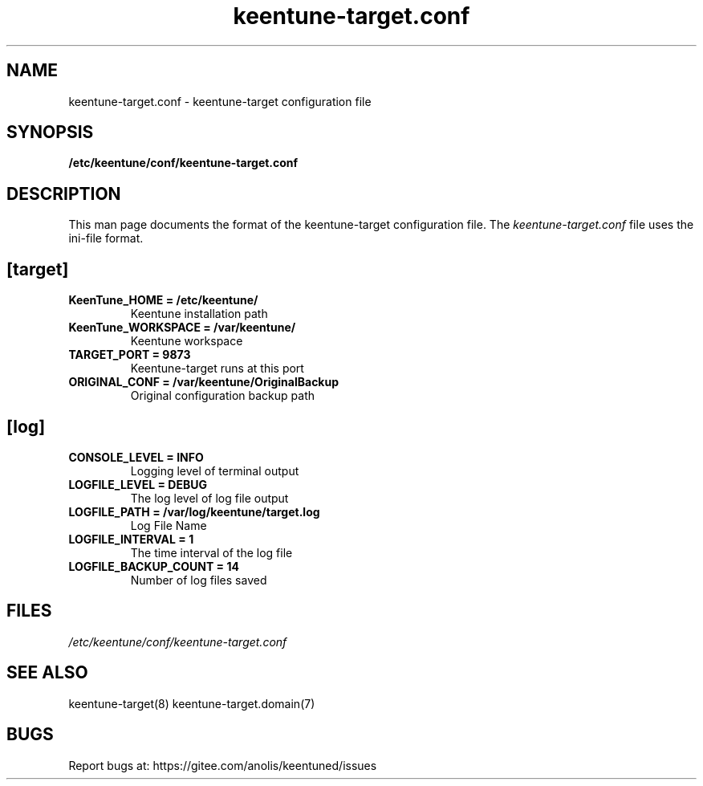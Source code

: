 .TH "keentune-target.conf" "5" "5 May 2022" "KeenTune"
.SH NAME
keentune-target.conf - keentune-target configuration file
.SH SYNOPSIS
.B /etc/keentune/conf/keentune-target.conf
.SH DESCRIPTION
This man page documents the format of the keentune-target configuration file.
The \fIkeentune-target.conf\fR file uses the ini\-file format.
.
.SH "[target]"
.
.TP
\fBKeenTune_HOME = /etc/keentune/\fR
Keentune installation path
.
.TP
\fBKeenTune_WORKSPACE = /var/keentune/\fR
Keentune workspace
.
.TP
\fBTARGET_PORT = 9873\fR
Keentune-target runs at this port
.
.TP
\fBORIGINAL_CONF = /var/keentune/OriginalBackup\fR
Original configuration backup path
.
.SH "[log]"
.
.TP
\fBCONSOLE_LEVEL = INFO\fR
Logging level of terminal output
.
.TP
\fBLOGFILE_LEVEL = DEBUG\fR
The log level of log file output
.
.TP
\fBLOGFILE_PATH  = /var/log/keentune/target.log\fR
Log File Name
.
.TP
\fBLOGFILE_INTERVAL = 1\fR
The time interval of the log file
.
.TP
\fBLOGFILE_BACKUP_COUNT = 14\fR
Number of log files saved

.SH FILES
.I /etc/keentune/conf/keentune-target.conf

.SH "SEE ALSO"
.LP
keentune-target(8)
keentune-target.domain(7)

.SH "BUGS"
Report bugs at: https://gitee.com/anolis/keentuned/issues
